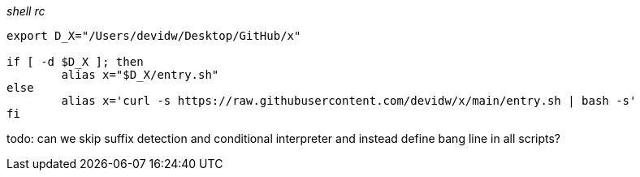 _shell rc_
[source,shell]
----
export D_X="/Users/devidw/Desktop/GitHub/x"

if [ -d $D_X ]; then
	alias x="$D_X/entry.sh"
else
	alias x='curl -s https://raw.githubusercontent.com/devidw/x/main/entry.sh | bash -s'
fi
----

todo: can we skip suffix detection and conditional interpreter and instead
define bang line in all scripts?